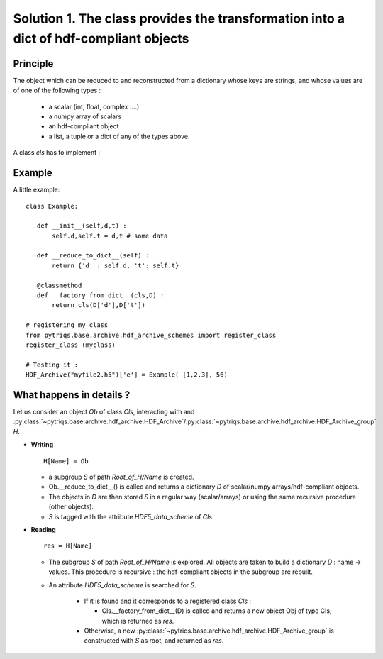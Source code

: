 
.. _HDF_Protocol1:

Solution 1. The class provides the transformation into a dict of hdf-compliant objects
----------------------------------------------------------------------------------------------------

Principle
^^^^^^^^^^^^^^

The object which can be reduced to and reconstructed from a dictionary whose keys are strings,
and whose values are of one of the following types : 

    - a scalar (int, float, complex ....)
    - a numpy array of scalars 
    - an hdf-compliant object 
    - a list, a tuple or a dict of any of the types above.

A class `cls` has to implement :
    
.. py:method:: __reduce_to_dict__() 

   Returns a dictionary of objects implementing :ref:`hdf-compliant <HDF_Protocol>` 
   or basic objects as number, strings, and arrays of numbers (any type and shape).
   
   :rtype:  a dictionary

.. py:classmethod:: __factory_from_dict__(cls,D) :

   A **classmethod** which reconstructs a new object of type `cls`
   from the dictionary  returned by :func:`__reduce_to_dict__`.

   :param cls: the class 
   :param D: the dictionary returned by __reduce_to_dict__.
   :rtype: a new object of type `cls`
 
Example
^^^^^^^^^^^^^

A little example::

 class Example:

    def __init__(self,d,t) : 
        self.d,self.t = d,t # some data

    def __reduce_to_dict__(self) : 
        return {'d' : self.d, 't': self.t}

    @classmethod
    def __factory_from_dict__(cls,D) :
        return cls(D['d'],D['t'])
 
 # registering my class
 from pytriqs.base.archive.hdf_archive_schemes import register_class
 register_class (myclass)

 # Testing it : 
 HDF_Archive("myfile2.h5")['e'] = Example( [1,2,3], 56)


What happens in details  ? 
^^^^^^^^^^^^^^^^^^^^^^^^^^^^^^^^^^^^^^^^^^

Let us consider an object `Ob` of class `Cls`, interacting with and :py:class:`~pytriqs.base.archive.hdf_archive.HDF_Archive`/:py:class:`~pytriqs.base.archive.hdf_archive.HDF_Archive_group`  `H`.

* **Writing** ::

    H[Name] = Ob

  * a subgroup `S` of path `Root_of_H/Name` is created.
  * Ob.__reduce_to_dict__() is called and returns a dictionary `D` of  scalar/numpy arrays/hdf-compliant objects.
  * The objects in `D` are then stored `S` in a regular way (scalar/arrays) or using the same recursive procedure (other objects).
  * `S` is tagged with the attribute `HDF5_data_scheme` of `Cls`.


* **Reading** ::
  
      res = H[Name]

  * The subgroup `S` of path `Root_of_H/Name` is explored. All objects are taken to build a dictionary `D` : name -> values.
    This procedure is recursive : the hdf-compliant objects in the subgroup are rebuilt. 
  * An attribute `HDF5_data_scheme` is searched for `S`.
     
     * If it is found and it corresponds to a registered class `Cls` :
        
       * Cls.__factory_from_dict__(D) is called and returns a new object Obj of type Cls, which is returned as `res`.
   
     * Otherwise, a new :py:class:`~pytriqs.base.archive.hdf_archive.HDF_Archive_group` is constructed with `S` as root, and returned as `res`.

   

